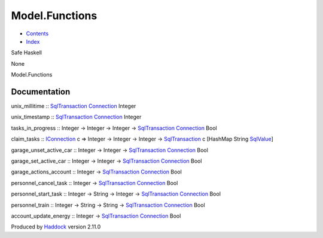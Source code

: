 ===============
Model.Functions
===============

-  `Contents <index.html>`__
-  `Index <doc-index.html>`__

 

Safe Haskell

None

Model.Functions

Documentation
=============

unix\_millitime ::
`SqlTransaction <Data-SqlTransaction.html#t:SqlTransaction>`__
`Connection <Data-SqlTransaction.html#t:Connection>`__ Integer

unix\_timestamp ::
`SqlTransaction <Data-SqlTransaction.html#t:SqlTransaction>`__
`Connection <Data-SqlTransaction.html#t:Connection>`__ Integer

tasks\_in\_progress :: Integer -> Integer -> Integer ->
`SqlTransaction <Data-SqlTransaction.html#t:SqlTransaction>`__
`Connection <Data-SqlTransaction.html#t:Connection>`__ Bool

claim\_tasks :: `IConnection <Data-SqlTransaction.html#t:IConnection>`__
c => Integer -> Integer -> Integer ->
`SqlTransaction <Data-SqlTransaction.html#t:SqlTransaction>`__ c
[HashMap String `SqlValue <Data-SqlTransaction.html#t:SqlValue>`__]

garage\_unset\_active\_car :: Integer -> Integer ->
`SqlTransaction <Data-SqlTransaction.html#t:SqlTransaction>`__
`Connection <Data-SqlTransaction.html#t:Connection>`__ Bool

garage\_set\_active\_car :: Integer -> Integer ->
`SqlTransaction <Data-SqlTransaction.html#t:SqlTransaction>`__
`Connection <Data-SqlTransaction.html#t:Connection>`__ Bool

garage\_actions\_account :: Integer ->
`SqlTransaction <Data-SqlTransaction.html#t:SqlTransaction>`__
`Connection <Data-SqlTransaction.html#t:Connection>`__ Bool

personnel\_cancel\_task :: Integer ->
`SqlTransaction <Data-SqlTransaction.html#t:SqlTransaction>`__
`Connection <Data-SqlTransaction.html#t:Connection>`__ Bool

personnel\_start\_task :: Integer -> String -> Integer ->
`SqlTransaction <Data-SqlTransaction.html#t:SqlTransaction>`__
`Connection <Data-SqlTransaction.html#t:Connection>`__ Bool

personnel\_train :: Integer -> String -> String ->
`SqlTransaction <Data-SqlTransaction.html#t:SqlTransaction>`__
`Connection <Data-SqlTransaction.html#t:Connection>`__ Bool

account\_update\_energy :: Integer ->
`SqlTransaction <Data-SqlTransaction.html#t:SqlTransaction>`__
`Connection <Data-SqlTransaction.html#t:Connection>`__ Bool

Produced by `Haddock <http://www.haskell.org/haddock/>`__ version 2.11.0
